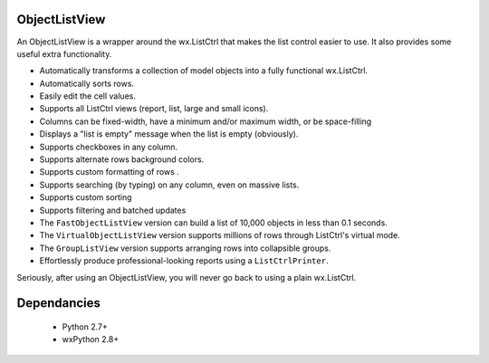 ObjectListView
==============

An ObjectListView is a wrapper around the wx.ListCtrl that makes the
list control easier to use. It also provides some useful extra functionality.

* Automatically transforms a collection of model objects into a fully functional wx.ListCtrl.
* Automatically sorts rows.
* Easily edit the cell values.
* Supports all ListCtrl views (report, list, large and small icons).
* Columns can be fixed-width, have a minimum and/or maximum width, or be space-filling
* Displays a "list is empty" message  when the list is empty (obviously).
* Supports checkboxes in any column.
* Supports alternate rows background colors.
* Supports custom formatting of rows .
* Supports searching (by typing) on any column, even on massive lists.
* Supports custom sorting
* Supports filtering and batched updates
* The ``FastObjectListView`` version can build a list of 10,000 objects in less than 0.1 seconds.
* The ``VirtualObjectListView`` version supports millions of rows through ListCtrl's virtual mode.
* The ``GroupListView`` version supports arranging rows into collapsible groups.
* Effortlessly produce professional-looking reports using a ``ListCtrlPrinter``.

Seriously, after using an ObjectListView, you will never go back to using a plain wx.ListCtrl.


Dependancies
============

  * Python 2.7+
  * wxPython 2.8+



